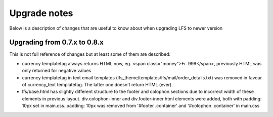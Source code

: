 .. index:: Upgrade notes

=============
Upgrade notes
=============
Below is a description of changes that are useful to know about when upgrading LFS to newer version


Upgrading from 0.7.x to 0.8.x
=============================

This is not full reference of changes but at least some of them are described:

* currency templatetag always returns HTML now, eg. <span class="money">Fr. 999</span>, previously HTML was only returned for negative values
* currency templatetag in text email templates (lfs_theme/templates/lfs/mail/order_details.txt) was removed in favour of currency_text templatetag. The latter one doesn't return HTML (ever).
* lfs/base.html has slightly different structure to the footer and colophon sections due to incorrect width of these elements in previous layout.
  div.colophon-inner and div.footer-inner html elements were added, both with padding: 10px set in main.css.
  padding: 10px was removed from '#footer .container' and '#colophon .container' in main.css